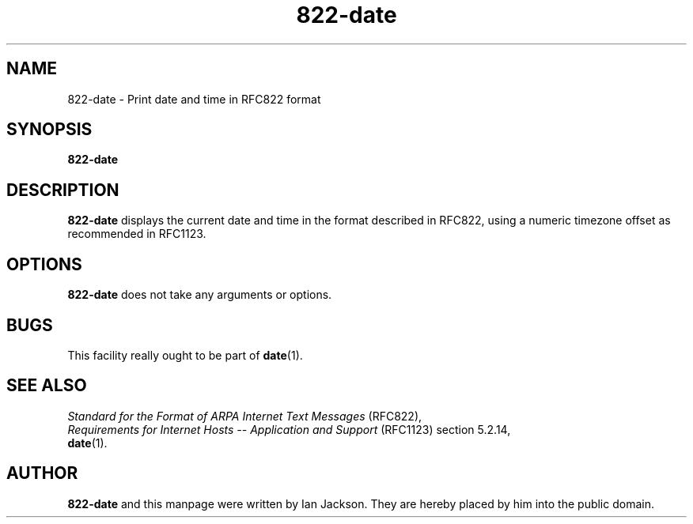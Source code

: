 .\" Hey, Emacs!  This is an -*- nroff -*- source file.
.\" Authors: Ian Jackson
.TH 822\-date 1 "2008-02-28" "Debian Project" "dpkg utilities"
.SH NAME
822\-date \- Print date and time in RFC822 format
.
.SH SYNOPSIS
.B 822\-date
.
.SH DESCRIPTION
.B 822\-date
displays the current date and time in the format described in RFC822,
using a numeric timezone offset as recommended in RFC1123.
.
.SH OPTIONS
.B 822\-date
does not take any arguments or options.
.
.SH BUGS
This facility really ought to be part of
.BR date (1).
.
.SH SEE ALSO
.I Standard for the Format of ARPA Internet Text Messages
(RFC822),
.br
.I Requirements for Internet Hosts -- Application and Support
(RFC1123) section 5.2.14,
.br
.BR date (1).
.
.SH AUTHOR
.B 822\-date
and this manpage were written by Ian Jackson. They are hereby placed
by him into the public domain.

